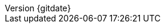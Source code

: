 // --------------------------------
// Document Information
// This document-vars.adoc file contains mainly static/routine variables for the CER
// It should not contain customer specific variables related to the customer name and related information
// --------------------------------
:toc-title: Table of Contents

:subject: Synchronization Test Results
// docstatus - indicates where in the lifecycle CER is (draft, in-progress, finish)
// :docstatus: draft


ifeval::[ "{docstatus}" == "draft"]
:page-background-image: image:draft.png[]
endif::[]


:revnumber: {gitdate}


// --------------------------------
// Other Vars
// --------------------------------
